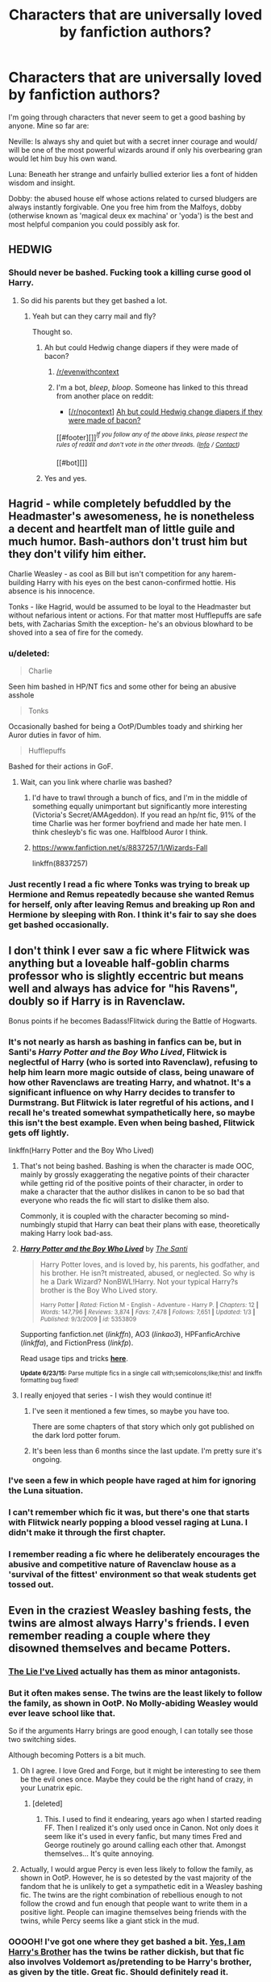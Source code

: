 #+TITLE: Characters that are universally loved by fanfiction authors?

* Characters that are universally loved by fanfiction authors?
:PROPERTIES:
:Score: 27
:DateUnix: 1435850742.0
:DateShort: 2015-Jul-02
:FlairText: Discussion
:END:
I'm going through characters that never seem to get a good bashing by anyone. Mine so far are:

Neville: Is always shy and quiet but with a secret inner courage and would/ will be one of the most powerful wizards around if only his overbearing gran would let him buy his own wand.

Luna: Beneath her strange and unfairly bullied exterior lies a font of hidden wisdom and insight.

Dobby: the abused house elf whose actions related to cursed bludgers are always instantly forgivable. One you free him from the Malfoys, dobby (otherwise known as 'magical deux ex machina' or 'yoda') is the best and most helpful companion you could possibly ask for.


** HEDWIG
:PROPERTIES:
:Author: jsohp080
:Score: 57
:DateUnix: 1435851930.0
:DateShort: 2015-Jul-02
:END:

*** Should never be bashed. Fucking took a killing curse good ol Harry.
:PROPERTIES:
:Author: Theowalcottisthebest
:Score: 14
:DateUnix: 1435889348.0
:DateShort: 2015-Jul-03
:END:

**** So did his parents but they get bashed a lot.
:PROPERTIES:
:Author: jsohp080
:Score: 18
:DateUnix: 1435892819.0
:DateShort: 2015-Jul-03
:END:

***** Yeah but can they carry mail and fly?

Thought so.
:PROPERTIES:
:Score: 26
:DateUnix: 1435905901.0
:DateShort: 2015-Jul-03
:END:

****** Ah but could Hedwig change diapers if they were made of bacon?
:PROPERTIES:
:Author: jsohp080
:Score: 3
:DateUnix: 1435915910.0
:DateShort: 2015-Jul-03
:END:

******* [[/r/evenwithcontext]]
:PROPERTIES:
:Author: Kirook
:Score: 2
:DateUnix: 1436208234.0
:DateShort: 2015-Jul-06
:END:


******* I'm a bot, /bleep/, /bloop/. Someone has linked to this thread from another place on reddit:

- [[[/r/nocontext]]] [[https://np.reddit.com/r/nocontext/comments/3c34ci/ah_but_could_hedwig_change_diapers_if_they_were/][Ah but could Hedwig change diapers if they were made of bacon?]]

[[#footer][]]/^{If you follow any of the above links, please respect the rules of reddit and don't vote in the other threads.} ^{([[/r/TotesMessenger/wiki/][Info]]} ^{/} ^{[[/message/compose/?to=/r/TotesMessenger][Contact]])}/

[[#bot][]]
:PROPERTIES:
:Author: TotesMessenger
:Score: 2
:DateUnix: 1435998407.0
:DateShort: 2015-Jul-04
:END:


****** Yes and yes.
:PROPERTIES:
:Score: 1
:DateUnix: 1436084885.0
:DateShort: 2015-Jul-05
:END:


** Hagrid - while completely befuddled by the Headmaster's awesomeness, he is nonetheless a decent and heartfelt man of little guile and much humor. Bash-authors don't trust him but they don't vilify him either.

Charlie Weasley - as cool as Bill but isn't competition for any harem-building Harry with his eyes on the best canon-confirmed hottie. His absence is his innocence.

Tonks - like Hagrid, would be assumed to be loyal to the Headmaster but without nefarious intent or actions. For that matter most Hufflepuffs are safe bets, with Zacharias Smith the exception- he's an obvious blowhard to be shoved into a sea of fire for the comedy.
:PROPERTIES:
:Author: wordhammer
:Score: 22
:DateUnix: 1435851322.0
:DateShort: 2015-Jul-02
:END:

*** u/deleted:
#+begin_quote
  Charlie
#+end_quote

Seen him bashed in HP/NT fics and some other for being an abusive asshole

#+begin_quote
  Tonks
#+end_quote

Occasionally bashed for being a OotP/Dumbles toady and shirking her Auror duties in favor of him.

#+begin_quote
  Hufflepuffs
#+end_quote

Bashed for their actions in GoF.
:PROPERTIES:
:Score: 7
:DateUnix: 1435882564.0
:DateShort: 2015-Jul-03
:END:

**** Wait, can you link where charlie was bashed?
:PROPERTIES:
:Author: jSubbz
:Score: 1
:DateUnix: 1435895853.0
:DateShort: 2015-Jul-03
:END:

***** I'd have to trawl through a bunch of fics, and I'm in the middle of something equally unimportant but significantly more interesting (Victoria's Secret/AMAgeddon). If you read an hp/nt fic, 91% of the time Charlie was her former boyfriend and made her hate men. I think chesleyb's fic was one. Halfblood Auror I think.
:PROPERTIES:
:Score: 2
:DateUnix: 1435895996.0
:DateShort: 2015-Jul-03
:END:


***** [[https://www.fanfiction.net/s/8837257/1/Wizards-Fall]]

linkffn(8837257)
:PROPERTIES:
:Author: pieisbetterthancake
:Score: 1
:DateUnix: 1438434583.0
:DateShort: 2015-Aug-01
:END:


*** Just recently I read a fic where Tonks was trying to break up Hermione and Remus repeatedly because she wanted Remus for herself, only after leaving Remus and breaking up Ron and Hermione by sleeping with Ron. I think it's fair to say she does get bashed occasionally.
:PROPERTIES:
:Author: Riversz
:Score: 1
:DateUnix: 1435904361.0
:DateShort: 2015-Jul-03
:END:


** I don't think I ever saw a fic where Flitwick was anything but a loveable half-goblin charms professor who is slightly eccentric but means well and always has advice for "his Ravens", doubly so if Harry is in Ravenclaw.

Bonus points if he becomes Badass!Flitwick during the Battle of Hogwarts.
:PROPERTIES:
:Author: -Oc-
:Score: 21
:DateUnix: 1435852941.0
:DateShort: 2015-Jul-02
:END:

*** It's not nearly as harsh as bashing in fanfics can be, but in Santi's /Harry Potter and the Boy Who Lived/, Flitwick is neglectful of Harry (who is sorted into Ravenclaw), refusing to help him learn more magic outside of class, being unaware of how other Ravenclaws are treating Harry, and whatnot. It's a significant influence on why Harry decides to transfer to Durmstrang. But Flitwick is later regretful of his actions, and I recall he's treated somewhat sympathetically here, so maybe this isn't the best example. Even when being bashed, Flitwick gets off lightly.

linkffn(Harry Potter and the Boy Who Lived)
:PROPERTIES:
:Author: completely-ineffable
:Score: 11
:DateUnix: 1435857060.0
:DateShort: 2015-Jul-02
:END:

**** That's not being bashed. Bashing is when the character is made OOC, mainly by grossly exaggerating the negative points of their character while getting rid of the positive points of their character, in order to make a character that the author dislikes in canon to be so bad that everyone who reads the fic will start to dislike them also.

Commonly, it is coupled with the character becoming so mind-numbingly stupid that Harry can beat their plans with ease, theoretically making Harry look bad-ass.
:PROPERTIES:
:Score: 13
:DateUnix: 1435869829.0
:DateShort: 2015-Jul-03
:END:


**** [[https://www.fanfiction.net/s/5353809/1/Harry-Potter-and-the-Boy-Who-Lived][*/Harry Potter and the Boy Who Lived/*]] by [[https://www.fanfiction.net/u/1239654/The-Santi][/The Santi/]]

#+begin_quote
  Harry Potter loves, and is loved by, his parents, his godfather, and his brother. He isn?t mistreated, abused, or neglected. So why is he a Dark Wizard? NonBWL!Harry. Not your typical Harry?s brother is the Boy Who Lived story.

  ^{Harry Potter *|* /Rated:/ Fiction M - English - Adventure - Harry P. *|* /Chapters:/ 12 *|* /Words:/ 147,796 *|* /Reviews:/ 3,874 *|* /Favs:/ 7,478 *|* /Follows:/ 7,651 *|* /Updated:/ 1/3 *|* /Published:/ 9/3/2009 *|* /id:/ 5353809}
#+end_quote

Supporting fanfiction.net (/linkffn/), AO3 (/linkao3/), HPFanficArchive (/linkffa/), and FictionPress (/linkfp/).

Read usage tips and tricks [[https://github.com/tusing/reddit-ffn-bot/blob/master/README.md][*here*]].

^{*Update 6/23/15:* Parse multiple fics in a single call with;semicolons;like;this! and linkffn formatting bug fixed!}
:PROPERTIES:
:Author: FanfictionBot
:Score: 6
:DateUnix: 1435857293.0
:DateShort: 2015-Jul-02
:END:


**** I really enjoyed that series - I wish they would continue it!
:PROPERTIES:
:Author: jSubbz
:Score: 2
:DateUnix: 1435895889.0
:DateShort: 2015-Jul-03
:END:

***** I've seen it mentioned a few times, so maybe you have too.

There are some chapters of that story which only got published on the dark lord potter forum.
:PROPERTIES:
:Author: jazzjazzmine
:Score: 2
:DateUnix: 1435910833.0
:DateShort: 2015-Jul-03
:END:


***** It's been less than 6 months since the last update. I'm pretty sure it's ongoing.
:PROPERTIES:
:Score: 1
:DateUnix: 1436084996.0
:DateShort: 2015-Jul-05
:END:


*** I've seen a few in which people have raged at him for ignoring the Luna situation.
:PROPERTIES:
:Author: FutureTrunks
:Score: 4
:DateUnix: 1435884385.0
:DateShort: 2015-Jul-03
:END:


*** I can't remember which fic it was, but there's one that starts with Flitwick nearly popping a blood vessel raging at Luna. I didn't make it through the first chapter.
:PROPERTIES:
:Author: denarii
:Score: 3
:DateUnix: 1435879570.0
:DateShort: 2015-Jul-03
:END:


*** I remember reading a fic where he deliberately encourages the abusive and competitive nature of Ravenclaw house as a 'survival of the fittest' environment so that weak students get tossed out.
:PROPERTIES:
:Author: jsohp080
:Score: 3
:DateUnix: 1435893428.0
:DateShort: 2015-Jul-03
:END:


** Even in the craziest Weasley bashing fests, the twins are almost always Harry's friends. I even remember reading a couple where they disowned themselves and became Potters.
:PROPERTIES:
:Author: iheartlucius
:Score: 18
:DateUnix: 1435857460.0
:DateShort: 2015-Jul-02
:END:

*** [[https://www.fanfiction.net/s/3384712/1/The-Lie-I-ve-Lived][The Lie I've Lived]] actually has them as minor antagonists.
:PROPERTIES:
:Author: DoubleFried
:Score: 10
:DateUnix: 1435882914.0
:DateShort: 2015-Jul-03
:END:


*** But it often makes sense. The twins are the least likely to follow the family, as shown in OotP. No Molly-abiding Weasley would ever leave school like that.

So if the arguments Harry brings are good enough, I can totally see those two switching sides.

Although becoming Potters is a bit much.
:PROPERTIES:
:Author: UndeadBBQ
:Score: 8
:DateUnix: 1435860230.0
:DateShort: 2015-Jul-02
:END:

**** Oh I agree. I love Gred and Forge, but it might be interesting to see them be the evil ones once. Maybe they could be the right hand of crazy, in your Lunatrix epic.
:PROPERTIES:
:Author: iheartlucius
:Score: 4
:DateUnix: 1435861880.0
:DateShort: 2015-Jul-02
:END:

***** [deleted]
:PROPERTIES:
:Score: 20
:DateUnix: 1435864251.0
:DateShort: 2015-Jul-02
:END:

****** This. I used to find it endearing, years ago when I started reading FF. Then I realized it's only used once in Canon. Not only does it seem like it's used in every fanfic, but many times Fred and George routinely go around calling each other that. Amongst themselves... It's quite annoying.
:PROPERTIES:
:Author: thebadams
:Score: 2
:DateUnix: 1436148138.0
:DateShort: 2015-Jul-06
:END:


**** Actually, I would argue Percy is even less likely to follow the family, as shown in OotP. However, he is so detested by the vast majority of the fandom that he is unlikely to get a sympathetic edit in a Weasley bashing fic. The twins are the right combination of rebellious enough to not follow the crowd and fun enough that people want to write them in a positive light. People can imagine themselves being friends with the twins, while Percy seems like a giant stick in the mud.
:PROPERTIES:
:Author: ArgyleMN
:Score: 1
:DateUnix: 1435926548.0
:DateShort: 2015-Jul-03
:END:


*** OOOOH! I've got one where they get bashed a bit. [[https://www.fanfiction.net/s/8192853/1/Yes-I-am-Harry-s-Brother][Yes, I am Harry's Brother]] has the twins be rather dickish, but that fic also involves Voldemort as/pretending to be Harry's brother, as given by the title. Great fic. Should definitely read it.
:PROPERTIES:
:Author: Heimdall1342
:Score: 2
:DateUnix: 1435860753.0
:DateShort: 2015-Jul-02
:END:

**** Yeah that story was alright.
:PROPERTIES:
:Author: iheartlucius
:Score: 1
:DateUnix: 1435861774.0
:DateShort: 2015-Jul-02
:END:


*** [[https://www.fanfiction.net/s/6375811/1/Harry-Potter-and-the-Rejected-Path][Harry Potter and the Rejected Path]] has them get muggleborns addicted to drugs and turn them into prostitutes and sexslaves for purebloods.
:PROPERTIES:
:Author: damnyouall2hell
:Score: 2
:DateUnix: 1435902680.0
:DateShort: 2015-Jul-03
:END:


*** IN another fic, they get the horcrux diary and get kinda... really... dark... Pranks can turn deadly fast.
:PROPERTIES:
:Author: jSubbz
:Score: 2
:DateUnix: 1435896024.0
:DateShort: 2015-Jul-03
:END:

**** I'd like to read that one. Do you remember anything else about it?
:PROPERTIES:
:Author: FreakingTea
:Score: 1
:DateUnix: 1435905212.0
:DateShort: 2015-Jul-03
:END:

***** Unless this happens in another fic, you're looking for "Growing Up Kneazle". Hope this helps!
:PROPERTIES:
:Author: SteamTitan
:Score: 1
:DateUnix: 1436070044.0
:DateShort: 2015-Jul-05
:END:


*** I remember one... I think it's A Black Princess Ascendant, where they are loyal to Dumbledore, and are portrayed negatively... though not bashed on like many are.
:PROPERTIES:
:Author: schumi23
:Score: 1
:DateUnix: 1435875943.0
:DateShort: 2015-Jul-03
:END:


** I like fanfictions that take Luna and just go with the flow by revealing that she really is nuts. There even was one where she is Lestrange-level psychopathic and wants to cut Hermiones wand-hand off for trying spell creation. Too bad the rest of the fic was absolutely horrible.
:PROPERTIES:
:Author: UndeadBBQ
:Score: 15
:DateUnix: 1435852981.0
:DateShort: 2015-Jul-02
:END:

*** I want some Lunatrix now....

We had enought Bellamione , now it's time for *pure* madness.

if it's a non-crack fiction that's so batshit insane that it seems crack bonus points!
:PROPERTIES:
:Author: Zeikos
:Score: 5
:DateUnix: 1435858771.0
:DateShort: 2015-Jul-02
:END:

**** While Bellatrix moved around Hermione, knife in hand and an evil grin in her face, Luna cleaned and charmed the Erumpent horn she had gathered from her late fathers house.

"What're you doing there, luv?" Bellatrix asked, never letting her eyes wander off the disgusting mudblood before her.

"I'm preparing our playball for Hermione to run around the yard with. I'm certain it will be loads of fun." Luna answered, her voice as ethereal as ever.

"Now, why would you do that?" Only a slight fading of the mad grin on Bellatrix' face betrayed that, once again, her plaything had surprised and subsequently confused her.

"You see, beloved." the blonde witch started, her eyes full of mischief. "I was wondering how one would turn the Tripping-Hex into a lethal spell. I have found the solution."

Hmm... this could truly be an interesting thing to try.
:PROPERTIES:
:Author: UndeadBBQ
:Score: 3
:DateUnix: 1435859686.0
:DateShort: 2015-Jul-02
:END:

***** Doesn't seem like Luna, though.

"Mrs. Lestrange, what are you going to do with Hermione Granger?"

"We're gonna have a little chat- girl to girl!"

Luna looked at Bellatrix. Eventually the lack of verbal reply annoyed her, so Bellatrix glanced over at her new pet. Luna was Looking at her. Looking. Very sternly.

"What? You want me to save this piece of filth? She knows something and I will have it out of her."

Luna replied, "She doesn't have much imagination. If she says she's never been in your vault, I'd believe her."

"You'd believe anything, my pet!"

Luna replied with much patience, "I don't believe that you understand. There will be no cutting. If you think her blood is filthy, you shouldn't leave it spilling all over your sister's house. And what did we agree about names?"

The madwoman let out a whine. She loosed her grip on Hermione's arm and trudged over to stand directly in front of Luna.

Luna stared.

Bellatrix drew her wand, but stopped.

Luna stared.

Bellatrix swung her arm out, ready to backslap the slight-framed witch before her. Then she took a breath and her arms slumped to her sides.

Luna whispered, "What did we agree?"

"I'm the pet."

"There you go. Now, you can slap that uppity Granger a few times because she needs to know you're scary, but that should be enough."

"I thought you liked this one," Bellatrix muttered.

"She was quite rude to me on several occasions. I won't enjoy watching it, but hurting her a bit does seems fitting."
:PROPERTIES:
:Author: wordhammer
:Score: 16
:DateUnix: 1435864834.0
:DateShort: 2015-Jul-02
:END:

****** YES!

Although she doesn't strike me as borderline psychopathic, its much better than what I whipped up :D
:PROPERTIES:
:Author: UndeadBBQ
:Score: 6
:DateUnix: 1435866413.0
:DateShort: 2015-Jul-03
:END:

******* not a single mention of something unbelievable? that is the only personality trait luna has in canon; part from a single realisation that she likes having friends.
:PROPERTIES:
:Author: tomintheconer
:Score: 1
:DateUnix: 1436944928.0
:DateShort: 2015-Jul-15
:END:


** I've only seen a few where Remus is bashed, he's usually seen as this loving dork who has major self esteem issues and depression.
:PROPERTIES:
:Score: 11
:DateUnix: 1435871859.0
:DateShort: 2015-Jul-03
:END:

*** I've seen alcoholic, wants to abandon Tonks really played up when they want to bash him. I did see one where he cheated on Tonks with a seventh year and was bashed pretty badly.
:PROPERTIES:
:Author: DandalfTheWhite
:Score: 9
:DateUnix: 1435879304.0
:DateShort: 2015-Jul-03
:END:


*** Urgh, Remus deserves to be bashed. His canon character is a contemptible coward.
:PROPERTIES:
:Author: jsohp080
:Score: 0
:DateUnix: 1435893946.0
:DateShort: 2015-Jul-03
:END:


*** yeah, i've seen loads too. cowardly under the thumb, why did he never visit little harry, peado -obv.- and a few others.
:PROPERTIES:
:Author: tomintheconer
:Score: 0
:DateUnix: 1436944349.0
:DateShort: 2015-Jul-15
:END:


** No one actually mentioned Harry himself, which I found funny. If there's a more universally loved character that can almost never do wrong, its him!
:PROPERTIES:
:Score: 7
:DateUnix: 1435871752.0
:DateShort: 2015-Jul-03
:END:

*** In a lot of Hermoine/notHarryorRon Harry is bashed along with Ron. Usually they dumb him down to a thick, lazy, talentless moron who only gets though because of UltraMegaSuperFlawlessGenius Hermione and her chosen genius partner's benevolent help.
:PROPERTIES:
:Author: FutureTrunks
:Score: 10
:DateUnix: 1435877580.0
:DateShort: 2015-Jul-03
:END:

**** This isn't really true. In Dramione fics he's often just shunted off to the side and only makes token appearances when Hermione needs someone to talk to or the author needs someone to do some verbal sparring with Draco.
:PROPERTIES:
:Author: denarii
:Score: 2
:DateUnix: 1435880149.0
:DateShort: 2015-Jul-03
:END:


*** That's because Harry's a skin, the protagonist that we, the readers, pretend to be when we read the books.
:PROPERTIES:
:Author: damnyouall2hell
:Score: 5
:DateUnix: 1435902957.0
:DateShort: 2015-Jul-03
:END:


*** Odd... I've always disliked canon Harry. I find him to be really lackluster as a hero.
:PROPERTIES:
:Author: redwings159753
:Score: 9
:DateUnix: 1435872918.0
:DateShort: 2015-Jul-03
:END:


** I've got another one: Amelia Bones always seems to be a shining beacon of righteousness in even the most Kraven portrayals of the ministry.
:PROPERTIES:
:Score: 3
:DateUnix: 1436092241.0
:DateShort: 2015-Jul-05
:END:

*** I know its really late but she gets bashed pretty heavily in linkffn(Hail Odysseus by Brennus).
:PROPERTIES:
:Score: 1
:DateUnix: 1441082416.0
:DateShort: 2015-Sep-01
:END:

**** [[http://www.fanfiction.net/s/10645463/1/][*/Hail Odysseus/*]] by [[https://www.fanfiction.net/u/4577618/Brennus][/Brennus/]]

#+begin_quote
  After believing that Harry Potter died in a house fire at the age of ten, the Wizarding world is shocked when he emerges, out of the blue, just in time to attend his seventh year at Hogwarts. They're even more shocked when he's Sorted into Slytherin.
#+end_quote

^{/Site/: [[http://www.fanfiction.net/][fanfiction.net]] *|* /Category/: Harry Potter *|* /Rated/: Fiction M *|* /Chapters/: 17 *|* /Words/: 157,425 *|* /Reviews/: 875 *|* /Favs/: 1,456 *|* /Follows/: 1,234 *|* /Updated/: 11/21/2014 *|* /Published/: 8/25/2014 *|* /Status/: Complete *|* /id/: 10645463 *|* /Language/: English *|* /Genre/: Adventure *|* /Characters/: <Harry P., Ginny W.> *|* /Download/: [[http://www.p0ody-files.com/ff_to_ebook/mobile/makeEpub.php?id=10645463][EPUB]]}

--------------

*Bot v1.1.2 - 7/28/15* *|* [[[https://github.com/tusing/reddit-ffn-bot/wiki/Usage][Usage]]] | [[[https://github.com/tusing/reddit-ffn-bot/wiki/Changelog][Changelog]]] | [[[https://github.com/tusing/reddit-ffn-bot/issues/][Issues]]] | [[[https://github.com/tusing/reddit-ffn-bot/][GitHub]]]

*Update Notes:* /Direct EPUB downloads for FFnet!/
:PROPERTIES:
:Author: FanfictionBot
:Score: 1
:DateUnix: 1441082510.0
:DateShort: 2015-Sep-01
:END:


** I don't think I've ever seen a fic bashing Sirius. I think he's just so col and lovable that he can't be. Plus, he's already been through so much that it's hard to envision him being an ass.
:PROPERTIES:
:Score: 2
:DateUnix: 1435956363.0
:DateShort: 2015-Jul-04
:END:

*** I've seen some of the more extreme Severitus fics give him a hard time for the child hood bullying / attempted murder thing. Though it never turns in to bashing, just a 'I hate you , but Harry is more important' sort of deal.
:PROPERTIES:
:Score: 3
:DateUnix: 1435957530.0
:DateShort: 2015-Jul-04
:END:
